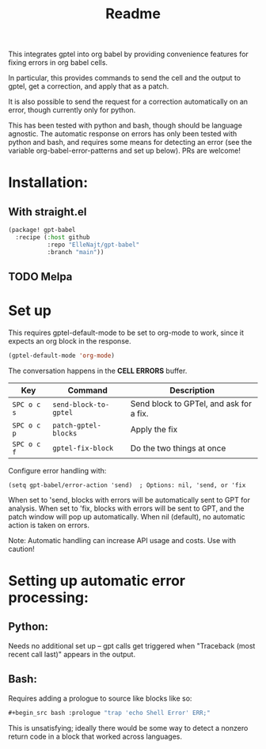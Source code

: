 #+title: Readme

This integrates gptel into org babel by providing convenience features for fixing errors in org babel cells.

In particular, this provides commands to send the cell and the output to gptel, get a correction, and apply that as a patch.

It is also possible to send the request for a correction automatically on an error, though currently only for python.

This has been tested with python and bash, though should be language agnostic. The automatic response on errors has only been tested with python and bash, and requires some means for detecting an error (see the variable org-babel-error-patterns and set up below). PRs are welcome!

* Installation:

** With straight.el
#+begin_src emacs-lisp :tangle yes
(package! gpt-babel
  :recipe (:host github
           :repo "ElleNajt/gpt-babel"
           :branch "main"))
#+end_src

** TODO Melpa
* Set up

This requires gptel-default-mode to be set to org-mode to work, since it expects an org block in the response.

#+begin_src emacs-lisp :tangle yes
(gptel-default-mode 'org-mode)
#+end_src

The conversation happens in the *CELL ERRORS* buffer.

| Key         | Command               | Description                             |
|-------------+-----------------------+-----------------------------------------|
| ~SPC o c s~ | ~send-block-to-gptel~ | Send block to GPTel, and ask for a fix. |
| ~SPC o c p~ | ~patch-gptel-blocks~  | Apply the fix                           |
| ~SPC o c f~ | ~gptel-fix-block~     | Do the two things at once               |


Configure error handling with:

#+begin_src elisp
(setq gpt-babel/error-action 'send)  ; Options: nil, 'send, or 'fix
#+end_src

When set to 'send, blocks with errors will be automatically sent to GPT for analysis.
When set to 'fix, blocks with errors will be sent to GPT, and the patch window will pop up automatically.
When nil (default), no automatic action is taken on errors.

Note: Automatic handling can increase API usage and costs. Use with caution!

* Setting up automatic error processing:
** Python:
Needs no additional set up -- gpt calls get triggered when "Traceback (most recent call last)" appears in the output.

** Bash:
Requires adding a prologue to source like blocks like so:

#+begin_src emacs-lisp :tangle yes
#+begin_src bash :prologue "trap 'echo Shell Error' ERR;"
#+end_src
#+end_src

This is unsatisfying; ideally there would be some way to detect a nonzero return code in a block that worked across languages.
